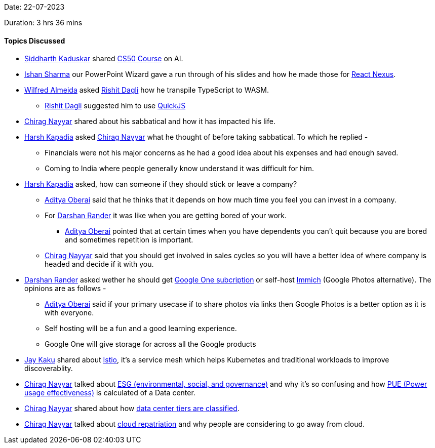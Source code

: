Date: 22-07-2023

Duration: 3 hrs 36 mins

==== Topics Discussed

* link:https://twitter.com/ambitions2003[Siddharth Kaduskar^] shared link:https://cs50.harvard.edu/ai/2020/weeks/0/[CS50 Course^] on AI.
* link:https://twitter.com/ishandeveloper[Ishan Sharma^] our PowerPoint Wizard gave a run through of his slides and how he made those for link:https://reactnexus.com/[React Nexus^].
* link:https://twitter.com/WilfredAlmeida_[Wilfred Almeida^] asked link:https://twitter.com/rishit_dagli[Rishit Dagli^] how he transpile TypeScript to WASM.
    ** link:https://twitter.com/rishit_dagli[Rishit Dagli^] suggested him to use link:https://github.com/bellard/quickjs[QuickJS^]
* link:https://twitter.com/chiragnayyar[Chirag Nayyar^] shared about his sabbatical and how it has impacted his life.
* link:https://twitter.com/harshgkapadia[Harsh Kapadia^] asked link:https://twitter.com/chiragnayyar[Chirag Nayyar^] what he thought of before taking sabbatical. To which he replied -
    ** Financials were not his major concerns as he had a good idea about his expenses and had enough saved.
    ** Coming to India where people generally know understand it was difficult for him.
* link:https://twitter.com/harshgkapadia[Harsh Kapadia^] asked, how can someone if they should stick or leave a company?
    ** link:https://twitter.com/adityaoberai1[Aditya Oberai^] said that he thinks that it depends on how much time you feel you can invest in a company.
    ** For link:https://twitter.com/SirusTweets[Darshan Rander^] it was like when you are getting bored of your work.
        *** link:https://twitter.com/adityaoberai1[Aditya Oberai^] pointed that at certain times when you have dependents you can't quit because you are bored and sometimes repetition is important.
    ** link:https://twitter.com/chiragnayyar[Chirag Nayyar^] said that you should get involved in sales cycles so you will have a better idea of where company is headed and decide if it with you.
* link:https://twitter.com/SirusTweets[Darshan Rander^] asked wether he should get link:https://one.google.com[Google One subcription^] or self-host link:https://immich.app[Immich] (Google Photos alternative). The opinions are as follows -
    ** link:https://twitter.com/adityaoberai1[Aditya Oberai^] said if your primary usecase if to share photos via links then Google Photos is a better option as it is with everyone.
    ** Self hosting will be a fun and a good learning experience.
    ** Google One will give storage for across all the Google products
* link:https://twitter.com/kaku_jay[Jay Kaku^] shared about link:https://istio.io/[Istio], it's a service mesh which helps Kubernetes and traditional workloads to improve discoverablity.
* link:https://twitter.com/chiragnayyar[Chirag Nayyar^] talked about link:https://time.com/6273398/esg-explained/[ESG (environmental, social, and governance)] and why it's so confusing and how link:https://www.datacenterknowledge.com/sustainability/what-data-center-pue-defining-power-usage-effectiveness[PUE (Power usage effectiveness)] is calculated of a Data center.
* link:https://twitter.com/chiragnayyar[Chirag Nayyar^] shared about how link:https://phoenixnap.com/blog/data-center-tiers-classification[data center tiers are classified^].
* link:https://twitter.com/chiragnayyar[Chirag Nayyar^] talked about https://www.splunk.com/en_us/blog/learn/cloud-repatriation.html[cloud repatriation^] and why people are considering to go away from cloud.